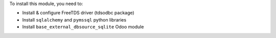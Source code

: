 To install this module, you need to:

* Install & configure FreeTDS driver (tdsodbc package)
* Install ``sqlalchemy`` and ``pymssql`` python libraries
* Install ``base_external_dbsource_sqlite`` Odoo module
